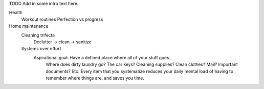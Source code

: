 TODO Add in some intro text here.

Health
	Workout routines
	Perfection vs progress
Home maintenance
	Cleaning trifecta
		Declutter -> clean -> sanitize
	Systems over effort
		Aspirational goal: Have a defined place where all of your stuff goes.
			Where does dirty laundry go? The car keys? Cleaning supplies? Clean clothes? Mail? Important documents? Etc.
			Every item that you systematize reduces your daily mental load of having to remember where things are, and saves you time.